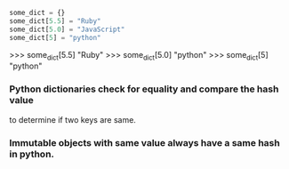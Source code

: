 #+BEGIN_SRC python
some_dict = {}
some_dict[5.5] = "Ruby"
some_dict[5.0] = "JavaScript"
some_dict[5] = "python"

#+END_SRC

>>> some_dict[5.5]
"Ruby"
>>> some_dict[5.0]
"python"
>>> some_dict[5]
"python"

*** Python dictionaries check for equality and compare the hash value
    to determine if two keys are same.
*** Immutable objects with same value always have a same hash in python.
